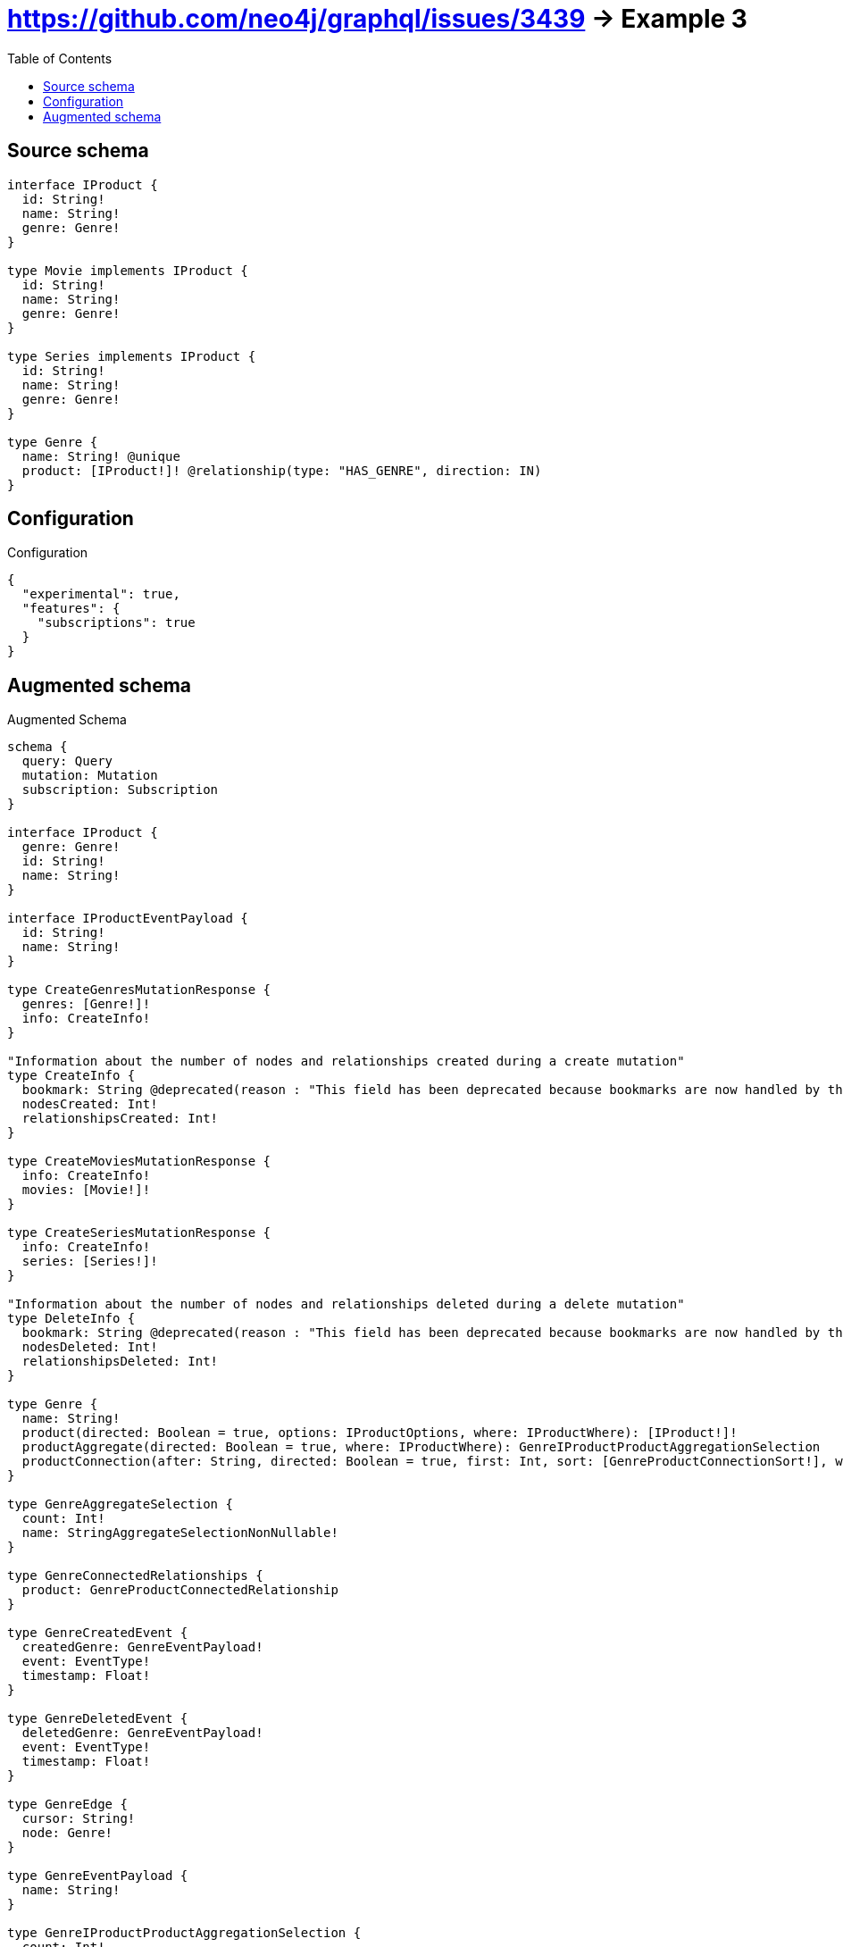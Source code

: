 :toc:

= https://github.com/neo4j/graphql/issues/3439 -> Example 3

== Source schema

[source,graphql,schema=true]
----
interface IProduct {
  id: String!
  name: String!
  genre: Genre!
}

type Movie implements IProduct {
  id: String!
  name: String!
  genre: Genre!
}

type Series implements IProduct {
  id: String!
  name: String!
  genre: Genre!
}

type Genre {
  name: String! @unique
  product: [IProduct!]! @relationship(type: "HAS_GENRE", direction: IN)
}
----

== Configuration

.Configuration
[source,json,schema-config=true]
----
{
  "experimental": true,
  "features": {
    "subscriptions": true
  }
}
----

== Augmented schema

.Augmented Schema
[source,graphql]
----
schema {
  query: Query
  mutation: Mutation
  subscription: Subscription
}

interface IProduct {
  genre: Genre!
  id: String!
  name: String!
}

interface IProductEventPayload {
  id: String!
  name: String!
}

type CreateGenresMutationResponse {
  genres: [Genre!]!
  info: CreateInfo!
}

"Information about the number of nodes and relationships created during a create mutation"
type CreateInfo {
  bookmark: String @deprecated(reason : "This field has been deprecated because bookmarks are now handled by the driver.")
  nodesCreated: Int!
  relationshipsCreated: Int!
}

type CreateMoviesMutationResponse {
  info: CreateInfo!
  movies: [Movie!]!
}

type CreateSeriesMutationResponse {
  info: CreateInfo!
  series: [Series!]!
}

"Information about the number of nodes and relationships deleted during a delete mutation"
type DeleteInfo {
  bookmark: String @deprecated(reason : "This field has been deprecated because bookmarks are now handled by the driver.")
  nodesDeleted: Int!
  relationshipsDeleted: Int!
}

type Genre {
  name: String!
  product(directed: Boolean = true, options: IProductOptions, where: IProductWhere): [IProduct!]!
  productAggregate(directed: Boolean = true, where: IProductWhere): GenreIProductProductAggregationSelection
  productConnection(after: String, directed: Boolean = true, first: Int, sort: [GenreProductConnectionSort!], where: GenreProductConnectionWhere): GenreProductConnection!
}

type GenreAggregateSelection {
  count: Int!
  name: StringAggregateSelectionNonNullable!
}

type GenreConnectedRelationships {
  product: GenreProductConnectedRelationship
}

type GenreCreatedEvent {
  createdGenre: GenreEventPayload!
  event: EventType!
  timestamp: Float!
}

type GenreDeletedEvent {
  deletedGenre: GenreEventPayload!
  event: EventType!
  timestamp: Float!
}

type GenreEdge {
  cursor: String!
  node: Genre!
}

type GenreEventPayload {
  name: String!
}

type GenreIProductProductAggregationSelection {
  count: Int!
  node: GenreIProductProductNodeAggregateSelection
}

type GenreIProductProductNodeAggregateSelection {
  id: StringAggregateSelectionNonNullable!
  name: StringAggregateSelectionNonNullable!
}

type GenreProductConnectedRelationship {
  node: IProductEventPayload!
}

type GenreProductConnection {
  edges: [GenreProductRelationship!]!
  pageInfo: PageInfo!
  totalCount: Int!
}

type GenreProductRelationship {
  cursor: String!
  node: IProduct!
}

type GenreRelationshipCreatedEvent {
  createdRelationship: GenreConnectedRelationships!
  event: EventType!
  genre: GenreEventPayload!
  relationshipFieldName: String!
  timestamp: Float!
}

type GenreRelationshipDeletedEvent {
  deletedRelationship: GenreConnectedRelationships!
  event: EventType!
  genre: GenreEventPayload!
  relationshipFieldName: String!
  timestamp: Float!
}

type GenreUpdatedEvent {
  event: EventType!
  previousState: GenreEventPayload!
  timestamp: Float!
  updatedGenre: GenreEventPayload!
}

type GenresConnection {
  edges: [GenreEdge!]!
  pageInfo: PageInfo!
  totalCount: Int!
}

type IProductAggregateSelection {
  count: Int!
  id: StringAggregateSelectionNonNullable!
  name: StringAggregateSelectionNonNullable!
}

type Movie implements IProduct {
  genre: Genre!
  id: String!
  name: String!
}

type MovieAggregateSelection {
  count: Int!
  id: StringAggregateSelectionNonNullable!
  name: StringAggregateSelectionNonNullable!
}

type MovieCreatedEvent {
  createdMovie: MovieEventPayload!
  event: EventType!
  timestamp: Float!
}

type MovieDeletedEvent {
  deletedMovie: MovieEventPayload!
  event: EventType!
  timestamp: Float!
}

type MovieEdge {
  cursor: String!
  node: Movie!
}

type MovieEventPayload implements IProductEventPayload {
  id: String!
  name: String!
}

type MovieUpdatedEvent {
  event: EventType!
  previousState: MovieEventPayload!
  timestamp: Float!
  updatedMovie: MovieEventPayload!
}

type MoviesConnection {
  edges: [MovieEdge!]!
  pageInfo: PageInfo!
  totalCount: Int!
}

type Mutation {
  createGenres(input: [GenreCreateInput!]!): CreateGenresMutationResponse!
  createMovies(input: [MovieCreateInput!]!): CreateMoviesMutationResponse!
  createSeries(input: [SeriesCreateInput!]!): CreateSeriesMutationResponse!
  deleteGenres(delete: GenreDeleteInput, where: GenreWhere): DeleteInfo!
  deleteMovies(where: MovieWhere): DeleteInfo!
  deleteSeries(where: SeriesWhere): DeleteInfo!
  updateGenres(connect: GenreConnectInput, create: GenreRelationInput, delete: GenreDeleteInput, disconnect: GenreDisconnectInput, update: GenreUpdateInput, where: GenreWhere): UpdateGenresMutationResponse!
  updateMovies(update: MovieUpdateInput, where: MovieWhere): UpdateMoviesMutationResponse!
  updateSeries(update: SeriesUpdateInput, where: SeriesWhere): UpdateSeriesMutationResponse!
}

"Pagination information (Relay)"
type PageInfo {
  endCursor: String
  hasNextPage: Boolean!
  hasPreviousPage: Boolean!
  startCursor: String
}

type Query {
  genres(options: GenreOptions, where: GenreWhere): [Genre!]!
  genresAggregate(where: GenreWhere): GenreAggregateSelection!
  genresConnection(after: String, first: Int, sort: [GenreSort], where: GenreWhere): GenresConnection!
  iProducts(options: IProductOptions, where: IProductWhere): [IProduct!]!
  iProductsAggregate(where: IProductWhere): IProductAggregateSelection!
  movies(options: MovieOptions, where: MovieWhere): [Movie!]!
  moviesAggregate(where: MovieWhere): MovieAggregateSelection!
  moviesConnection(after: String, first: Int, sort: [MovieSort], where: MovieWhere): MoviesConnection!
  series(options: SeriesOptions, where: SeriesWhere): [Series!]!
  seriesAggregate(where: SeriesWhere): SeriesAggregateSelection!
  seriesConnection(after: String, first: Int, sort: [SeriesSort], where: SeriesWhere): SeriesConnection!
}

type Series implements IProduct {
  genre: Genre!
  id: String!
  name: String!
}

type SeriesAggregateSelection {
  count: Int!
  id: StringAggregateSelectionNonNullable!
  name: StringAggregateSelectionNonNullable!
}

type SeriesConnection {
  edges: [SeriesEdge!]!
  pageInfo: PageInfo!
  totalCount: Int!
}

type SeriesCreatedEvent {
  createdSeries: SeriesEventPayload!
  event: EventType!
  timestamp: Float!
}

type SeriesDeletedEvent {
  deletedSeries: SeriesEventPayload!
  event: EventType!
  timestamp: Float!
}

type SeriesEdge {
  cursor: String!
  node: Series!
}

type SeriesEventPayload implements IProductEventPayload {
  id: String!
  name: String!
}

type SeriesUpdatedEvent {
  event: EventType!
  previousState: SeriesEventPayload!
  timestamp: Float!
  updatedSeries: SeriesEventPayload!
}

type StringAggregateSelectionNonNullable {
  longest: String!
  shortest: String!
}

type Subscription {
  genreCreated(where: GenreSubscriptionWhere): GenreCreatedEvent!
  genreDeleted(where: GenreSubscriptionWhere): GenreDeletedEvent!
  genreRelationshipCreated(where: GenreRelationshipCreatedSubscriptionWhere): GenreRelationshipCreatedEvent!
  genreRelationshipDeleted(where: GenreRelationshipDeletedSubscriptionWhere): GenreRelationshipDeletedEvent!
  genreUpdated(where: GenreSubscriptionWhere): GenreUpdatedEvent!
  movieCreated(where: MovieSubscriptionWhere): MovieCreatedEvent!
  movieDeleted(where: MovieSubscriptionWhere): MovieDeletedEvent!
  movieUpdated(where: MovieSubscriptionWhere): MovieUpdatedEvent!
  seriesCreated(where: SeriesSubscriptionWhere): SeriesCreatedEvent!
  seriesDeleted(where: SeriesSubscriptionWhere): SeriesDeletedEvent!
  seriesUpdated(where: SeriesSubscriptionWhere): SeriesUpdatedEvent!
}

type UpdateGenresMutationResponse {
  genres: [Genre!]!
  info: UpdateInfo!
}

"Information about the number of nodes and relationships created and deleted during an update mutation"
type UpdateInfo {
  bookmark: String @deprecated(reason : "This field has been deprecated because bookmarks are now handled by the driver.")
  nodesCreated: Int!
  nodesDeleted: Int!
  relationshipsCreated: Int!
  relationshipsDeleted: Int!
}

type UpdateMoviesMutationResponse {
  info: UpdateInfo!
  movies: [Movie!]!
}

type UpdateSeriesMutationResponse {
  info: UpdateInfo!
  series: [Series!]!
}

enum EventType {
  CREATE
  CREATE_RELATIONSHIP
  DELETE
  DELETE_RELATIONSHIP
  UPDATE
}

enum IProductImplementation {
  Movie
  Series
}

"An enum for sorting in either ascending or descending order."
enum SortDirection {
  "Sort by field values in ascending order."
  ASC
  "Sort by field values in descending order."
  DESC
}

input GenreConnectInput {
  product: [GenreProductConnectFieldInput!]
}

input GenreCreateInput {
  name: String!
  product: GenreProductFieldInput
}

input GenreDeleteInput {
  product: [GenreProductDeleteFieldInput!]
}

input GenreDisconnectInput {
  product: [GenreProductDisconnectFieldInput!]
}

input GenreOptions {
  limit: Int
  offset: Int
  "Specify one or more GenreSort objects to sort Genres by. The sorts will be applied in the order in which they are arranged in the array."
  sort: [GenreSort!]
}

input GenreProductConnectFieldInput {
  where: IProductConnectWhere
}

input GenreProductConnectionSort {
  node: IProductSort
}

input GenreProductConnectionWhere {
  AND: [GenreProductConnectionWhere!]
  NOT: GenreProductConnectionWhere
  OR: [GenreProductConnectionWhere!]
  node: IProductWhere
  node_NOT: IProductWhere @deprecated(reason : "Negation filters will be deprecated, use the NOT operator to achieve the same behavior")
}

input GenreProductCreateFieldInput {
  node: IProductCreateInput!
}

input GenreProductDeleteFieldInput {
  where: GenreProductConnectionWhere
}

input GenreProductDisconnectFieldInput {
  where: GenreProductConnectionWhere
}

input GenreProductFieldInput {
  connect: [GenreProductConnectFieldInput!]
  create: [GenreProductCreateFieldInput!]
}

input GenreProductRelationshipSubscriptionWhere {
  node: IProductSubscriptionWhere
}

input GenreProductUpdateConnectionInput {
  node: IProductUpdateInput
}

input GenreProductUpdateFieldInput {
  connect: [GenreProductConnectFieldInput!]
  create: [GenreProductCreateFieldInput!]
  delete: [GenreProductDeleteFieldInput!]
  disconnect: [GenreProductDisconnectFieldInput!]
  update: GenreProductUpdateConnectionInput
  where: GenreProductConnectionWhere
}

input GenreRelationInput {
  product: [GenreProductCreateFieldInput!]
}

input GenreRelationshipCreatedSubscriptionWhere {
  AND: [GenreRelationshipCreatedSubscriptionWhere!]
  NOT: GenreRelationshipCreatedSubscriptionWhere
  OR: [GenreRelationshipCreatedSubscriptionWhere!]
  createdRelationship: GenreRelationshipsSubscriptionWhere
  genre: GenreSubscriptionWhere
}

input GenreRelationshipDeletedSubscriptionWhere {
  AND: [GenreRelationshipDeletedSubscriptionWhere!]
  NOT: GenreRelationshipDeletedSubscriptionWhere
  OR: [GenreRelationshipDeletedSubscriptionWhere!]
  deletedRelationship: GenreRelationshipsSubscriptionWhere
  genre: GenreSubscriptionWhere
}

input GenreRelationshipsSubscriptionWhere {
  product: GenreProductRelationshipSubscriptionWhere
}

"Fields to sort Genres by. The order in which sorts are applied is not guaranteed when specifying many fields in one GenreSort object."
input GenreSort {
  name: SortDirection
}

input GenreSubscriptionWhere {
  AND: [GenreSubscriptionWhere!]
  NOT: GenreSubscriptionWhere
  OR: [GenreSubscriptionWhere!]
  name: String
  name_CONTAINS: String
  name_ENDS_WITH: String
  name_IN: [String!]
  name_NOT: String @deprecated(reason : "Negation filters will be deprecated, use the NOT operator to achieve the same behavior")
  name_NOT_CONTAINS: String @deprecated(reason : "Negation filters will be deprecated, use the NOT operator to achieve the same behavior")
  name_NOT_ENDS_WITH: String @deprecated(reason : "Negation filters will be deprecated, use the NOT operator to achieve the same behavior")
  name_NOT_IN: [String!] @deprecated(reason : "Negation filters will be deprecated, use the NOT operator to achieve the same behavior")
  name_NOT_STARTS_WITH: String @deprecated(reason : "Negation filters will be deprecated, use the NOT operator to achieve the same behavior")
  name_STARTS_WITH: String
}

input GenreUpdateInput {
  name: String
  product: [GenreProductUpdateFieldInput!]
}

input GenreWhere {
  AND: [GenreWhere!]
  NOT: GenreWhere
  OR: [GenreWhere!]
  name: String
  name_CONTAINS: String
  name_ENDS_WITH: String
  name_IN: [String!]
  name_NOT: String @deprecated(reason : "Negation filters will be deprecated, use the NOT operator to achieve the same behavior")
  name_NOT_CONTAINS: String @deprecated(reason : "Negation filters will be deprecated, use the NOT operator to achieve the same behavior")
  name_NOT_ENDS_WITH: String @deprecated(reason : "Negation filters will be deprecated, use the NOT operator to achieve the same behavior")
  name_NOT_IN: [String!] @deprecated(reason : "Negation filters will be deprecated, use the NOT operator to achieve the same behavior")
  name_NOT_STARTS_WITH: String @deprecated(reason : "Negation filters will be deprecated, use the NOT operator to achieve the same behavior")
  name_STARTS_WITH: String
  productConnection: GenreProductConnectionWhere @deprecated(reason : "Use `productConnection_SOME` instead.")
  "Return Genres where all of the related GenreProductConnections match this filter"
  productConnection_ALL: GenreProductConnectionWhere
  "Return Genres where none of the related GenreProductConnections match this filter"
  productConnection_NONE: GenreProductConnectionWhere
  productConnection_NOT: GenreProductConnectionWhere @deprecated(reason : "Use `productConnection_NONE` instead.")
  "Return Genres where one of the related GenreProductConnections match this filter"
  productConnection_SINGLE: GenreProductConnectionWhere
  "Return Genres where some of the related GenreProductConnections match this filter"
  productConnection_SOME: GenreProductConnectionWhere
}

input IProductConnectWhere {
  node: IProductWhere!
}

input IProductCreateInput {
  Movie: MovieCreateInput
  Series: SeriesCreateInput
}

input IProductImplementationsUpdateInput {
  Movie: MovieUpdateInput
  Series: SeriesUpdateInput
}

input IProductOptions {
  limit: Int
  offset: Int
  "Specify one or more IProductSort objects to sort IProducts by. The sorts will be applied in the order in which they are arranged in the array."
  sort: [IProductSort]
}

"Fields to sort IProducts by. The order in which sorts are applied is not guaranteed when specifying many fields in one IProductSort object."
input IProductSort {
  id: SortDirection
  name: SortDirection
}

input IProductSubscriptionWhere {
  AND: [IProductSubscriptionWhere!]
  NOT: IProductSubscriptionWhere
  OR: [IProductSubscriptionWhere!]
  id: String
  id_CONTAINS: String
  id_ENDS_WITH: String
  id_IN: [String!]
  id_NOT: String @deprecated(reason : "Negation filters will be deprecated, use the NOT operator to achieve the same behavior")
  id_NOT_CONTAINS: String @deprecated(reason : "Negation filters will be deprecated, use the NOT operator to achieve the same behavior")
  id_NOT_ENDS_WITH: String @deprecated(reason : "Negation filters will be deprecated, use the NOT operator to achieve the same behavior")
  id_NOT_IN: [String!] @deprecated(reason : "Negation filters will be deprecated, use the NOT operator to achieve the same behavior")
  id_NOT_STARTS_WITH: String @deprecated(reason : "Negation filters will be deprecated, use the NOT operator to achieve the same behavior")
  id_STARTS_WITH: String
  name: String
  name_CONTAINS: String
  name_ENDS_WITH: String
  name_IN: [String!]
  name_NOT: String @deprecated(reason : "Negation filters will be deprecated, use the NOT operator to achieve the same behavior")
  name_NOT_CONTAINS: String @deprecated(reason : "Negation filters will be deprecated, use the NOT operator to achieve the same behavior")
  name_NOT_ENDS_WITH: String @deprecated(reason : "Negation filters will be deprecated, use the NOT operator to achieve the same behavior")
  name_NOT_IN: [String!] @deprecated(reason : "Negation filters will be deprecated, use the NOT operator to achieve the same behavior")
  name_NOT_STARTS_WITH: String @deprecated(reason : "Negation filters will be deprecated, use the NOT operator to achieve the same behavior")
  name_STARTS_WITH: String
  typename_IN: [IProductImplementation!]
}

input IProductUpdateInput {
  _on: IProductImplementationsUpdateInput
  id: String
  name: String
}

input IProductWhere {
  AND: [IProductWhere!]
  NOT: IProductWhere
  OR: [IProductWhere!]
  id: String
  id_CONTAINS: String
  id_ENDS_WITH: String
  id_IN: [String!]
  id_NOT: String @deprecated(reason : "Negation filters will be deprecated, use the NOT operator to achieve the same behavior")
  id_NOT_CONTAINS: String @deprecated(reason : "Negation filters will be deprecated, use the NOT operator to achieve the same behavior")
  id_NOT_ENDS_WITH: String @deprecated(reason : "Negation filters will be deprecated, use the NOT operator to achieve the same behavior")
  id_NOT_IN: [String!] @deprecated(reason : "Negation filters will be deprecated, use the NOT operator to achieve the same behavior")
  id_NOT_STARTS_WITH: String @deprecated(reason : "Negation filters will be deprecated, use the NOT operator to achieve the same behavior")
  id_STARTS_WITH: String
  name: String
  name_CONTAINS: String
  name_ENDS_WITH: String
  name_IN: [String!]
  name_NOT: String @deprecated(reason : "Negation filters will be deprecated, use the NOT operator to achieve the same behavior")
  name_NOT_CONTAINS: String @deprecated(reason : "Negation filters will be deprecated, use the NOT operator to achieve the same behavior")
  name_NOT_ENDS_WITH: String @deprecated(reason : "Negation filters will be deprecated, use the NOT operator to achieve the same behavior")
  name_NOT_IN: [String!] @deprecated(reason : "Negation filters will be deprecated, use the NOT operator to achieve the same behavior")
  name_NOT_STARTS_WITH: String @deprecated(reason : "Negation filters will be deprecated, use the NOT operator to achieve the same behavior")
  name_STARTS_WITH: String
  typename_IN: [IProductImplementation!]
}

input MovieCreateInput {
  id: String!
  name: String!
}

input MovieOptions {
  limit: Int
  offset: Int
  "Specify one or more MovieSort objects to sort Movies by. The sorts will be applied in the order in which they are arranged in the array."
  sort: [MovieSort!]
}

"Fields to sort Movies by. The order in which sorts are applied is not guaranteed when specifying many fields in one MovieSort object."
input MovieSort {
  id: SortDirection
  name: SortDirection
}

input MovieSubscriptionWhere {
  AND: [MovieSubscriptionWhere!]
  NOT: MovieSubscriptionWhere
  OR: [MovieSubscriptionWhere!]
  id: String
  id_CONTAINS: String
  id_ENDS_WITH: String
  id_IN: [String!]
  id_NOT: String @deprecated(reason : "Negation filters will be deprecated, use the NOT operator to achieve the same behavior")
  id_NOT_CONTAINS: String @deprecated(reason : "Negation filters will be deprecated, use the NOT operator to achieve the same behavior")
  id_NOT_ENDS_WITH: String @deprecated(reason : "Negation filters will be deprecated, use the NOT operator to achieve the same behavior")
  id_NOT_IN: [String!] @deprecated(reason : "Negation filters will be deprecated, use the NOT operator to achieve the same behavior")
  id_NOT_STARTS_WITH: String @deprecated(reason : "Negation filters will be deprecated, use the NOT operator to achieve the same behavior")
  id_STARTS_WITH: String
  name: String
  name_CONTAINS: String
  name_ENDS_WITH: String
  name_IN: [String!]
  name_NOT: String @deprecated(reason : "Negation filters will be deprecated, use the NOT operator to achieve the same behavior")
  name_NOT_CONTAINS: String @deprecated(reason : "Negation filters will be deprecated, use the NOT operator to achieve the same behavior")
  name_NOT_ENDS_WITH: String @deprecated(reason : "Negation filters will be deprecated, use the NOT operator to achieve the same behavior")
  name_NOT_IN: [String!] @deprecated(reason : "Negation filters will be deprecated, use the NOT operator to achieve the same behavior")
  name_NOT_STARTS_WITH: String @deprecated(reason : "Negation filters will be deprecated, use the NOT operator to achieve the same behavior")
  name_STARTS_WITH: String
}

input MovieUpdateInput {
  id: String
  name: String
}

input MovieWhere {
  AND: [MovieWhere!]
  NOT: MovieWhere
  OR: [MovieWhere!]
  id: String
  id_CONTAINS: String
  id_ENDS_WITH: String
  id_IN: [String!]
  id_NOT: String @deprecated(reason : "Negation filters will be deprecated, use the NOT operator to achieve the same behavior")
  id_NOT_CONTAINS: String @deprecated(reason : "Negation filters will be deprecated, use the NOT operator to achieve the same behavior")
  id_NOT_ENDS_WITH: String @deprecated(reason : "Negation filters will be deprecated, use the NOT operator to achieve the same behavior")
  id_NOT_IN: [String!] @deprecated(reason : "Negation filters will be deprecated, use the NOT operator to achieve the same behavior")
  id_NOT_STARTS_WITH: String @deprecated(reason : "Negation filters will be deprecated, use the NOT operator to achieve the same behavior")
  id_STARTS_WITH: String
  name: String
  name_CONTAINS: String
  name_ENDS_WITH: String
  name_IN: [String!]
  name_NOT: String @deprecated(reason : "Negation filters will be deprecated, use the NOT operator to achieve the same behavior")
  name_NOT_CONTAINS: String @deprecated(reason : "Negation filters will be deprecated, use the NOT operator to achieve the same behavior")
  name_NOT_ENDS_WITH: String @deprecated(reason : "Negation filters will be deprecated, use the NOT operator to achieve the same behavior")
  name_NOT_IN: [String!] @deprecated(reason : "Negation filters will be deprecated, use the NOT operator to achieve the same behavior")
  name_NOT_STARTS_WITH: String @deprecated(reason : "Negation filters will be deprecated, use the NOT operator to achieve the same behavior")
  name_STARTS_WITH: String
}

input SeriesCreateInput {
  id: String!
  name: String!
}

input SeriesOptions {
  limit: Int
  offset: Int
  "Specify one or more SeriesSort objects to sort Series by. The sorts will be applied in the order in which they are arranged in the array."
  sort: [SeriesSort!]
}

"Fields to sort Series by. The order in which sorts are applied is not guaranteed when specifying many fields in one SeriesSort object."
input SeriesSort {
  id: SortDirection
  name: SortDirection
}

input SeriesSubscriptionWhere {
  AND: [SeriesSubscriptionWhere!]
  NOT: SeriesSubscriptionWhere
  OR: [SeriesSubscriptionWhere!]
  id: String
  id_CONTAINS: String
  id_ENDS_WITH: String
  id_IN: [String!]
  id_NOT: String @deprecated(reason : "Negation filters will be deprecated, use the NOT operator to achieve the same behavior")
  id_NOT_CONTAINS: String @deprecated(reason : "Negation filters will be deprecated, use the NOT operator to achieve the same behavior")
  id_NOT_ENDS_WITH: String @deprecated(reason : "Negation filters will be deprecated, use the NOT operator to achieve the same behavior")
  id_NOT_IN: [String!] @deprecated(reason : "Negation filters will be deprecated, use the NOT operator to achieve the same behavior")
  id_NOT_STARTS_WITH: String @deprecated(reason : "Negation filters will be deprecated, use the NOT operator to achieve the same behavior")
  id_STARTS_WITH: String
  name: String
  name_CONTAINS: String
  name_ENDS_WITH: String
  name_IN: [String!]
  name_NOT: String @deprecated(reason : "Negation filters will be deprecated, use the NOT operator to achieve the same behavior")
  name_NOT_CONTAINS: String @deprecated(reason : "Negation filters will be deprecated, use the NOT operator to achieve the same behavior")
  name_NOT_ENDS_WITH: String @deprecated(reason : "Negation filters will be deprecated, use the NOT operator to achieve the same behavior")
  name_NOT_IN: [String!] @deprecated(reason : "Negation filters will be deprecated, use the NOT operator to achieve the same behavior")
  name_NOT_STARTS_WITH: String @deprecated(reason : "Negation filters will be deprecated, use the NOT operator to achieve the same behavior")
  name_STARTS_WITH: String
}

input SeriesUpdateInput {
  id: String
  name: String
}

input SeriesWhere {
  AND: [SeriesWhere!]
  NOT: SeriesWhere
  OR: [SeriesWhere!]
  id: String
  id_CONTAINS: String
  id_ENDS_WITH: String
  id_IN: [String!]
  id_NOT: String @deprecated(reason : "Negation filters will be deprecated, use the NOT operator to achieve the same behavior")
  id_NOT_CONTAINS: String @deprecated(reason : "Negation filters will be deprecated, use the NOT operator to achieve the same behavior")
  id_NOT_ENDS_WITH: String @deprecated(reason : "Negation filters will be deprecated, use the NOT operator to achieve the same behavior")
  id_NOT_IN: [String!] @deprecated(reason : "Negation filters will be deprecated, use the NOT operator to achieve the same behavior")
  id_NOT_STARTS_WITH: String @deprecated(reason : "Negation filters will be deprecated, use the NOT operator to achieve the same behavior")
  id_STARTS_WITH: String
  name: String
  name_CONTAINS: String
  name_ENDS_WITH: String
  name_IN: [String!]
  name_NOT: String @deprecated(reason : "Negation filters will be deprecated, use the NOT operator to achieve the same behavior")
  name_NOT_CONTAINS: String @deprecated(reason : "Negation filters will be deprecated, use the NOT operator to achieve the same behavior")
  name_NOT_ENDS_WITH: String @deprecated(reason : "Negation filters will be deprecated, use the NOT operator to achieve the same behavior")
  name_NOT_IN: [String!] @deprecated(reason : "Negation filters will be deprecated, use the NOT operator to achieve the same behavior")
  name_NOT_STARTS_WITH: String @deprecated(reason : "Negation filters will be deprecated, use the NOT operator to achieve the same behavior")
  name_STARTS_WITH: String
}

----

'''
